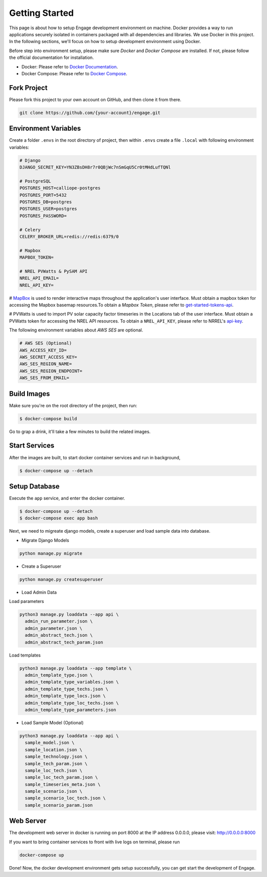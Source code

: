 Getting Started
===============

This page is about how to setup Engage development environment on machine. Docker provides a 
way to run applications securely isolated in containers packaged with all dependencies and libraries.
We use Docker in this project. In the following sections, we'll focus on how to setup development
environment using Docker.

Before step into environment setup, please make sure `Docker` and `Docker Compose` are 
installed. If not, please follow the official documentation for installation.

* Docker: Please refer to `Docker Documentation <https://docs.docker.com/get-docker/>`_.
* Docker Compose: Please refer to `Docker Compose <https://docs.docker.com/compose/>`_.

Fork Project
------------

Please fork this project to your own account on GitHub, and then clone it from there.

.. code-block:: bash

    git clone https://github.com/{your-account}/engage.git

Environment Variables
---------------------

Create a folder ``.envs`` in the root directory of project, then within ``.envs`` create a file 
``.local`` with following environment variables:

.. code-block:: bash

    # Django
    DJANGO_SECRET_KEY=YN3ZBsDH8r7r0QBjWc7nSmGqU5Cr0tMHdLufTQNl

    # PostgreSQL
    POSTGRES_HOST=calliope-postgres
    POSTGRES_PORT=5432
    POSTGRES_DB=postgres
    POSTGRES_USER=postgres
    POSTGRES_PASSWORD=

    # Celery
    CELERY_BROKER_URL=redis://redis:6379/0

    # Mapbox
    MAPBOX_TOKEN=

    # NREL PVWatts & PySAM API
    NREL_API_EMAIL=
    NREL_API_KEY=

# `MapBox <https://www.mapbox.com/>`_ is used to render interactive maps throughout the application's user interface. 
Must obtain a mapbox token for accessing the Mapbox basemap resources.To obtain a `Mapbox Token`, 
please refer to `get-started-tokens-api <https://docs.mapbox.com/help/tutorials/get-started-tokens-api/>`_.

# PVWatts is used to import PV solar capacity factor timeseries in the Locations tab of the user interface. 
Must obtain a PVWatts token for accessing the NREL API resources. 
To obtain a ``NREL_API_KEY``, please refer to NRREL's `api-key <https://developer.nrel.gov/docs/api-key/>`_.

The following environment variables about `AWS SES` are optional.

.. code-block:: bash

    # AWS SES (Optional)
    AWS_ACCESS_KEY_ID=
    AWS_SECRET_ACCESS_KEY=
    AWS_SES_REGION_NAME=
    AWS_SES_REGION_ENDPOINT=
    AWS_SES_FROM_EMAIL=

Build Images
------------

Make sure you're on the root directory of the project, then run:

.. code-block:: 

    $ docker-compose build

Go to grap a drink, it'll take a few minutes to build the related images.

Start Services
--------------
After the images are built, to start docker container services and run in background,

.. code-block::

    $ docker-compose up --detach

Setup Database
--------------

Execute the ``app`` service, and enter the docker container.

.. code-block::

    $ docker-compose up --detach
    $ docker-compose exec app bash

Next, we need to migreate django models, create a superuser and load sample data into database.

* Migrate Django Models

.. code-block::

    python manage.py migrate

* Create a Superuser

.. code-block::

    python manage.py createsuperuser

* Load Admin Data

Load parameters

.. code-block::

    python3 manage.py loaddata --app api \
      admin_run_parameter.json \
      admin_parameter.json \
      admin_abstract_tech.json \
      admin_abstract_tech_param.json

Load templates

.. code-block::

    python3 manage.py loaddata --app template \
      admin_template_type.json \
      admin_template_type_variables.json \
      admin_template_type_techs.json \
      admin_template_type_locs.json \
      admin_template_type_loc_techs.json \
      admin_template_type_parameters.json


* Load Sample Model (Optional)

.. code-block::

    python3 manage.py loaddata --app api \
      sample_model.json \
      sample_location.json \
      sample_technology.json \
      sample_tech_param.json \
      sample_loc_tech.json \
      sample_loc_tech_param.json \
      sample_timeseries_meta.json \
      sample_scenario.json \
      sample_scenario_loc_tech.json \
      sample_scenario_param.json

Web Server
----------
The development web server in docker is running on port 8000 at the IP address 0.0.0.0,
please visit: http://0.0.0.0:8000

If you want to bring container services to front with live logs on terminal, please run

.. code-block:: bash

    docker-compose up

Done! Now, the docker development environment gets setup successfully, you can get start the 
development of Engage.

